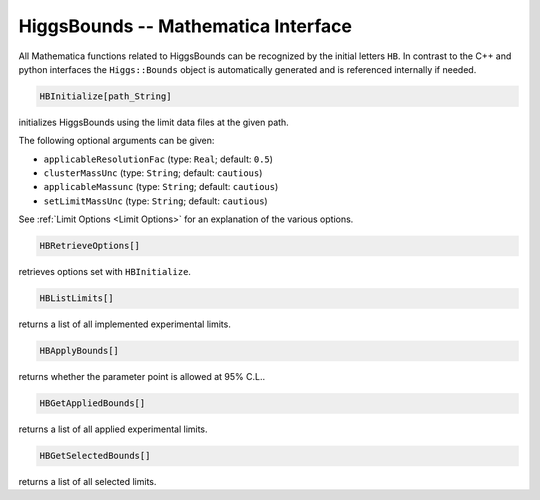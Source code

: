 HiggsBounds -- Mathematica Interface
====================================

All Mathematica functions related to HiggsBounds can be
recognized by the initial letters ``HB``. In contrast to the
C++ and python interfaces the ``Higgs::Bounds`` object is
automatically generated and is referenced internally if needed.

.. code-block:: Mathematica
    
    HBInitialize[path_String]

initializes HiggsBounds using the limit data files at the given path. 

The following optional arguments can be given:

* ``applicableResolutionFac`` (type: ``Real``; default: ``0.5``)
* ``clusterMassUnc`` (type: ``String``; default: ``cautious``)
* ``applicableMassunc`` (type: ``String``; default: ``cautious``)
* ``setLimitMassUnc`` (type: ``String``; default: ``cautious``)

See :ref:`Limit Options <Limit Options>` for an explanation of the various options.

.. code-block:: Mathematica
    
    HBRetrieveOptions[]

retrieves options set with ``HBInitialize``.

.. code-block:: Mathematica
    
    HBListLimits[]

returns a list of all implemented experimental limits.

.. code-block:: Mathematica
    
    HBApplyBounds[]

returns whether the parameter point is allowed at 95% C.L..

.. code-block:: Mathematica
    
    HBGetAppliedBounds[]

returns a list of all applied experimental limits.

.. code-block:: Mathematica
    
    HBGetSelectedBounds[]

returns a list of all selected limits.


